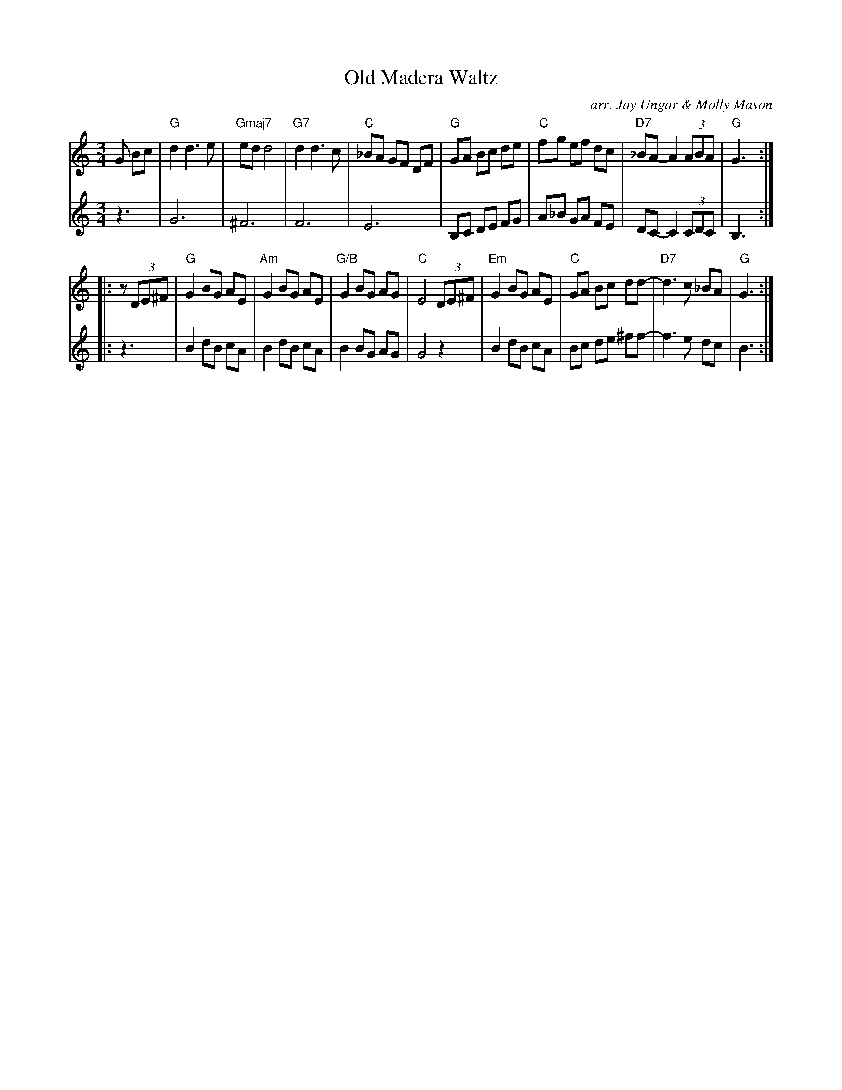 X: 1
T: Old Madera Waltz
O: arr. Jay Ungar & Molly Mason
R: waltz
S: Fiddle Hell Online 2021-4-16
Z: 2021 John Chambers <jc:trillian.mit.edu>
M: 3/4
L: 1/8
K: Gmix
% - - - - - - - - - -
V: 1 staves=2
G Bc |\
"G"d2 d3 e | "Gmaj7"ed d4 | "G7"d2 d3 c | "C"_BA GF DF |\
"G"GA Bc de | "C"fg ef dc | "D7"_BA- A2 (3ABA | "G"G3 :|
|: z(3DE^F |\
"G"G2 BG AE | "Am"G2 BG AE | "G/B"G2 BG AG | "C"E4 (3DE^F |\
"Em"G2 BG AE | "C"GA Bc dd- | "D7"d3 c _BA | "G"G3 :|
% - - - - - - - - - -
V: 2
z3 |\
G6 | ^F6 | F6 | E6 |\
B,C DE FG | A_B GA FE | DC- C2 (3CDC | B,3 :|
|: z3 |\
B2 dB cA | B2 dB cA | B2 BG AG | G4 z2 |
B2 dB cA | Bc de ^ff- | f3 e dc | B3 :|
